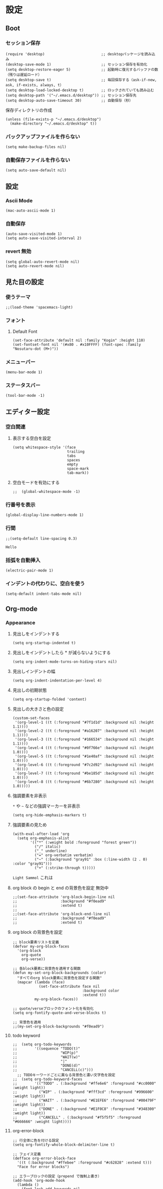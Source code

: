 #+STARTUP: content
#+STARTUP: fold
* 設定
** Boot
*** セッション保存
#+begin_src elisp
  (require 'desktop)                          ;; desktopパッケージを読み込み
  (desktop-save-mode 1)                       ;; セッション保存を有効化
  (setq desktop-restore-eager 5)              ;; 起動時に復元するバッファの数（残りは遅延ロード）
  (setq desktop-save t)                       ;; 毎回保存する（ask-if-new, ask, if-exists, always, t）
  (setq desktop-load-locked-desktop t)        ;; ロックされていても読み込む
  (setq desktop-path '("~/.emacs.d/desktop")) ;; セッション保存先
  (setq desktop-auto-save-timeout 30)         ;; 自動保存（秒）
#+end_src

保存ディレクトリの作成
#+begin_src elisp
  (unless (file-exists-p "~/.emacs.d/desktop")
    (make-directory "~/.emacs.d/desktop" t))
#+end_src
*** バックアップファイルを作らない
#+begin_src elisp
  (setq make-backup-files nil)
#+end_src

*** 自動保存ファイルを作らない
#+begin_src elisp
  (setq auto-save-default nil)
#+end_src
** 設定
*** Ascii Mode
#+begin_src elisp
  (mac-auto-ascii-mode 1)
#+end_src
*** 自動保存
#+begin_src elisp
  (auto-save-visited-mode 1)
  (setq auto-save-visited-interval 2)
#+end_src
*** revert 無効
#+begin_src elisp
  (setq global-auto-revert-mode nil)
  (setq auto-revert-mode nil)
#+end_src
** 見た目の設定
*** 使うテーマ
#+begin_src elisp
;;(load-theme 'spacemacs-light)
#+end_src

*** フォント
**** Default Font
#+begin_src elisp
(set-face-attribute 'default nil :family "Kogin" :height 110)
(set-fontset-font nil '(#x80 . #x10FFFF) (font-spec :family "Nosutaru-dot (M+)"))
#+end_src
*** メニューバー
#+begin_src elisp
  (menu-bar-mode 1)
#+end_src

*** ステータスバー
#+begin_src elisp
  (tool-bar-mode -1)
#+end_src

** エディター設定
*** 空白関連
**** 表示する空白を設定
#+begin_src elisp
(setq whitespace-style '(face
                         trailing
                         tabs
                         spaces
                         empty
                         space-mark
                         tab-mark))
#+end_src
**** 空白モードを有効にする
#+begin_src elisp
;;  (global-whitespace-mode -1)
#+end_src
*** 行番号を表示
#+begin_src elisp
  (global-display-line-numbers-mode 1)
#+end_src

*** 行間
#+begin_src elisp
  ;;(setq-default line-spacing 0.3)
#+end_src
~Hello~
*** 括弧を自動挿入
#+begin_src elisp
  (electric-pair-mode 1)
#+end_src
*** インデントの代わりに、空白を使う
#+begin_src elisp
(setq-default indent-tabs-mode nil)
#+end_src
** Org-mode
*** Appearance
**** 見出しをインデントする
#+begin_src elisp
  (setq org-startup-indented t)
#+end_src
**** 見出しをインデントしたら * が減らないようにする
#+begin_src elisp
  (setq org-indent-mode-turns-on-hiding-stars nil)
#+end_src
**** 見出しインデントの幅
#+begin_src elisp
  (setq org-indent-indentation-per-level 4)
#+end_src
**** 見出しの初期状態
#+begin_src elisp
  (setq org-startup-folded 'content)
#+end_src
**** 見出しの大きさと色の設定
#+begin_src elisp
  (custom-set-faces
   '(org-level-1 ((t (:foreground "#7f1d1d" :background nil :height 1.1))))
   '(org-level-2 ((t (:foreground "#a16207" :background nil :height 1.1))))
   '(org-level-3 ((t (:foreground "#166534" :background nil :height 1.1))))
   '(org-level-4 ((t (:foreground "#0f766e" :background nil :height 1.0))))
   '(org-level-5 ((t (:foreground "#1e40af" :background nil :height 1.0))))
   '(org-level-6 ((t (:foreground "#7c2d92" :background nil :height 1.0))))
   '(org-level-7 ((t (:foreground "#be185d" :background nil :height 1.0))))
   '(org-level-8 ((t (:foreground "#6b7280" :background nil :height 1.0)))))
#+end_src

**** 強調要素を非表示
~*~ や ~~~ などの強調マーカーを非表示
#+begin_src elisp
  (setq org-hide-emphasis-markers t)
#+end_src
**** 強調要素の見ため
#+begin_src elisp
  (with-eval-after-load 'org
    (setq org-emphasis-alist
          '(("*" (:weight bold :foreground "forest green"))
            ("/" italic)
            ("_" underline)
            ("=" org-verbatim verbatim)
            ("~" (:background "gray91" :box (:line-width (2 . 0) :color "gray91")))
            ("+" (:strike-through t)))))
#+end_src

~Light Sammol~ これは
**** org block の begin と end の背景色を設定 無効中
#+begin_src elisp
  ;;(set-face-attribute 'org-block-begin-line nil
  ;;                    :background "#f0ead9"
  ;;                    :extend t)
  ;;
  ;;(set-face-attribute 'org-block-end-line nil
  ;;                    :background "#f0ead9"
  ;;                    :extend t)
#+end_src

**** org block の背景色を設定
#+begin_src elisp
  ;; block要素リストを定義
  (defvar my-org-block-faces
    '(org-block
      org-quote
      org-verse))

  ;; 各block要素に背景色を適用する関数
  (defun my-set-org-block-backgrounds (color)
    "すべてのorg block要素に背景色を設定する関数"
    (mapcar (lambda (face)
              (set-face-attribute face nil
                                  :background color
                                  :extend t))
            my-org-block-faces))

  ;; quote/verseブロックのフォント化を有効化
  (setq org-fontify-quote-and-verse-blocks t)

  ;; 背景色を適用
  ;;(my-set-org-block-backgrounds "#f0ead9")
#+end_src

**** todo keyword
#+begin_src elisp
;;  (setq org-todo-keywords
;;        '((sequence "TODO(t)"
;;                    "WIP(p)"
;;                    "WAIT(w)"
;;                    "|"
;;                    "DONE(d)"
;;                    "CANCELL(c)")))
  ;; TODOキーワードごとに異なる背景色と濃い文字色を設定
;;  (setq org-todo-keyword-faces
;;        '(("TODO" . (:background "#ffe6e6" :foreground "#cc0000" :weight light))
;;          ("WIP" . (:background "#fff3cd" :foreground "#996600" :weight light))
;;          ("WAIT" . (:background "#E1EFE6" :foreground "#00479F" :weight light))
;;          ("DONE" . (:background "#E1F0C8" :foreground "#348300" :weight light))
;;          ("CANCELL" . (:background "#f5f5f5" :foreground "#666666" :weight light))))
#+end_src
**** org-error-block
#+begin_src elisp
;; 行全体に色を付ける設定
(setq org-fontify-whole-block-delimiter-line t)

;; フェイス定義
(defface org-error-block-face
  '((t (:background "#ffebee" :foreground "#c62828" :extend t)))
  "Face for error blocks")

;; エラーブロックの設定（prepend で強制上書き）
(add-hook 'org-mode-hook
  (lambda ()
    (font-lock-add-keywords nil
      '(;; BEGIN/END行を強制的に上書き
        ("^[ \t]*#\\+[Bb][Ee][Gg][Ii][Nn]_[Ee][Rr][Rr][Oo][Rr].*$" 
         0 'org-error-block-face prepend)
        ("^[ \t]*#\\+[Ee][Nn][Dd]_[Ee][Rr][Rr][Oo][Rr].*$" 
         0 'org-error-block-face prepend)
        ;; ブロック内容
        ("^[ \t]*#\\+[Bb][Ee][Gg][Ii][Nn]_[Ee][Rr][Rr][Oo][Rr].*\n\\(\\(?:.*\n\\)*?\\)[ \t]*#\\+[Ee][Nn][Dd]_[Ee][Rr][Rr][Oo][Rr]"
         1 'org-error-block-face t)))))
#+end_src

#+begin_error
Hello
aaaaaaaaaaaaaaaaaaaaa
eeeeeeeeeeeeeeeeeeee
#+end_error
**** diff
#+begin_src elisp
;; add
;;(set-face-attribute 'diff-added nil :background "honeydew")
;;(set-face-attribute 'diff-indicator-added nil :background "honeydew")

;; removed
;;(set-face-attribute 'diff-removed nil :background "lavender blush")
;;(set-face-attribute 'diff-indicator-removed nil :foreground "red" :background "lavender blush")
#+end_src
*** Editor
**** QA を定義
#+begin_src elisp
  (add-hook 'org-mode-hook
            (lambda ()
              (font-lock-add-keywords nil
                                      '(("^- Q ::" 0 '(:foreground "IndianRed4" :weight bold) prepend)
                                        ("^- A ::" 0 '(:foreground "OliveDrab4" :weight bold) prepend)))))
#+end_src
**** agenda-files にフォルダを追加
#+begin_src elisp
  (setq org-agenda-files '("~/blog/org-blog/private"))
#+end_src
**** Clock in, Clock out 時に TODO のステータスを自動で更新
#+begin_src elisp
  ;; clock-in時に自動で「進行中」にする
  (defun my/org-clock-in-set-status ()
    "clock-in時に自動で進行中にする"
    (when (not (string= (org-get-todo-state) "進行中"))
      (org-todo "進行中")))

  ;; clock-out時に完了状態を選択する
  (defun my/org-clock-out-choose-status ()
    "clock-out時に相手待ちか完了かを選択する"
    (when (string= (org-get-todo-state) "進行中")
      (let ((choice (read-char-choice 
                     "タスクの状態を選択: (w)相手待ち (d)完了 (i)中断: " 
                     '(?w ?d ?i))))
        (cond
         ((eq choice ?w) (org-todo "相手待ち"))
         ((eq choice ?d) (org-todo "完了"))
         ((eq choice ?i) (org-todo "中断")))))) ; 何もしない

  ;; フックに追加
  (add-hook 'org-clock-in-hook 'my/org-clock-in-set-status)
  (add-hook 'org-clock-out-hook 'my/org-clock-out-choose-status)
#+end_src
**** org-speed-command
#+begin_src elisp
  (setq org-use-speed-commands t)
#+end_src
**** focus
#+begin_src elisp
  (use-package focus
    :ensure t
    :config
    ;; org-mode用のカスタムfocus動作
    (defun my-org-focus-bounds ()
      "org-mode用のカスタムfocus範囲計算"
      (when (derived-mode-p 'org-mode)
        (cond
         ;; サブツリー内にいる場合
         ((not (org-before-first-heading-p))
          (save-excursion
            (let ((start (progn (org-back-to-heading t) (point)))
                  (end (progn (org-end-of-subtree t t) (point))))
              (cons start end))))
         ;; サブツリー外にいる場合は全体をフォーカス（薄くしない）
         (t
          (cons (point-min) (point-max))))))

    ;; デフォルトのfocus-boundsをオーバーライド
    (defun focus-bounds ()
      "カスタムbounds計算"
      (if (derived-mode-p 'org-mode)
          (my-org-focus-bounds)
        ;; org-mode以外では通常のfocus動作
        (let ((thing (focus-get-thing)))
          (cond ((eq thing 'org-element)
                 (let* ((elem (org-element-at-point))
                        (beg (org-element-property :begin elem))
                        (end (org-element-property :end elem)))
                   (cons beg end)))
                (t (bounds-of-thing-at-point thing))))))

    ;; org-subtree-boundsは削除（上記のカスタム関数で処理）
    (add-to-list 'focus-mode-to-thing '(org-mode . org-subtree))

    ;; faceのカスタマイズ
    (custom-set-faces
     '(focus-unfocused ((t (:foreground "gray90")))))
    ;; org-modeで常に有効化
    :hook (org-mode . focus-mode))
#+end_src
**** org-block が勝手にインデントするのを防ぐ
#+begin_src elisp
(setq org-edit-src-content-indentation 2)
(setq org-src-preserve-indentation t)
#+end_src
**** image paste
#+begin_src elisp
;; Org-mode で pngpaste を使って画像を貼り付ける（シンプル版）

(defun my/org-paste-image ()
  "クリップボードから画像を貼り付けて、ファイル名と同じディレクトリに保存する"
  (interactive)
  (let* ((file-name (file-name-sans-extension (file-name-base (buffer-file-name))))
         (image-dir file-name)
         (timestamp (format-time-string "%Y%m%d_%H%M%S"))
         (image-file (concat "image_" timestamp ".png"))
         (image-path (concat image-dir "/" image-file)))
    
    ;; ディレクトリ作成
    (make-directory image-dir t)
    
    ;; 画像保存
    (call-process "pngpaste" nil nil nil image-path)
    
    ;; リンク挿入
    (insert (format "[[file:%s]]" image-path))))

;; キーバインド設定
(define-key org-mode-map (kbd "C-c C-v") 'my/org-paste-image)

;; 設定ファイルに追加
(setq org-image-actual-width nil)
#+end_src
**** image 上で TAB を押したら org-toggle-inline-image
#+begin_src elisp
(defun my/org-toggle-image-at-point ()
  "カーソル位置が画像リンクの場合、インライン画像表示を切り替える"
  (interactive)
  (let ((element (org-element-context)))
    (if (and (eq (org-element-type element) 'link)
             (member (org-element-property :type element) '("file"))
             (string-match-p "\\(?:png\\|jpg\\|jpeg\\|gif\\|svg\\)\\'" 
                           (org-element-property :path element)))
        (org-toggle-inline-images)
      ;; 画像でない場合は通常のTAB動作
      (org-cycle))))

;; org-modeでTABキーを再定義
(define-key org-mode-map (kbd "TAB") 'my/org-toggle-image-at-point)
#+end_src
**** error language を追加
#+begin_src elisp
(setq org-src-block-faces
      '(("error" (:foreground "red"))
        ("warning" (:foreground "DarkGoldenrod1"))
        ("success" (:foreground "OliveDrab4"))))
#+end_src
**** org babel の言語を追加
#+begin_src elisp
(org-babel-do-load-languages
 'org-babel-load-languages
 '((shell . t)
   (emacs-lisp . t)
   ;; 必要に応じて他の言語も追加
   ))
#+end_src
** 独自コマンド
*** Window サイズを変えるコマンド
#+begin_src elisp
  (defun window-resizer ()
    "Control window size and position."
    (interactive)
    (let ((window-obj (selected-window))
          (current-width (window-width))
          (current-height (window-height))
          (dx (if (= (nth 0 (window-edges)) 0) 1
                -1))
          (dy (if (= (nth 1 (window-edges)) 0) 1
                -1))
          action c)
      (catch 'end-flag
        (while t
          (setq action
                (read-key-sequence-vector (format "size[%dx%d]"
                                                  (window-width)
                                                  (window-height))))
          (setq c (aref action 0))
          (cond ((= c ?f)
                 (enlarge-window-horizontally dx))
                ((= c ?b)
                 (shrink-window-horizontally dx))
                ((= c ?n)
                 (enlarge-window dy))
                ((= c ?p)
                 (shrink-window dy))
                ;; otherwise
                (t
                 (let ((last-command-char (aref action 0))
                       (command (key-binding action)))
                   (when command
                     (call-interactively command)))
                 (message "Quit")
                 (throw 'end-flag t)))))))

#+end_src
*** Buffer の再読み込み
#+begin_src elisp
  (defun revert-buffer-no-confirm (&optional force-reverting)
    (interactive "P")
    (if (or force-reverting (not (buffer-modified-p)))
        (revert-buffer :ignore-auto :noconfirm)
      (error "The buffer has been modified")))
#+end_src
*** ~/.emacs/index.org を開く
#+begin_src elisp
  (defun open-index-org ()
    "open init.el"
    (interactive)
    (find-file "~/.emacs.d/index.org"))
#+end_src
*** ~/blog を開く
#+begin_src elisp
  (defun open-blog ()
    "open blog"
    (interactive)
    (find-file "~/blog"))
#+end_src
*** ~/.emacs/init.el を読み込み
#+begin_src elisp
  (defun load-file-init-el ()
    "load-file init.el"
    (interactive)
    (load-file (expand-file-name "~/.emacs.d/init.el")))
#+end_src
** キーバインド
*** <Option/Alt> を Meta Key にする
#+begin_src elisp
  (when (eq system-type 'darwin)
    (setq mac-option-modifier 'meta))
#+end_src
*** Command を Super Key にする
#+begin_src elisp
  (when (eq system-type 'darwin)
    (setq mac-command-modifier 'super))
#+end_src
*** <C-h> バックスペース
#+begin_src elisp
  (keyboard-translate ?\C-h ?\C-?)
#+end_src
*** <C-x ?> ヘルプコマンド
#+begin_src elisp
  (global-set-key (kbd "C-x ?") 'help-command)
#+end_src
*** <;> sticky key for ddskk
#+begin_src elisp
  (setq skk-sticky-key ";")
#+end_src
*** <C-k> 行削除
#+begin_src elisp
  (with-eval-after-load 'simple
    (setq kill-whole-line t))
#+end_src
*** <C-z> Mark
#+begin_src elisp
  (global-set-key (kbd "C-z") 'set-mark-command)
#+end_src
*** <C-s> Swiper
#+begin_src elisp
  (global-set-key (kbd "C-s") 'swiper)
#+end_src
*** <M-r> Buffer Reload
#+begin_src elisp
  (global-set-key (kbd "M-r") 'revert-buffer-no-confirm)
#+end_src
*** <￥> \
#+begin_src elisp
  (define-key global-map [?￥] [?\\])
#+end_src
*** <C-c a> Org-agenda
#+begin_src elisp
  (global-set-key (kbd "C-c a") 'org-agenda)
#+end_src

* end
